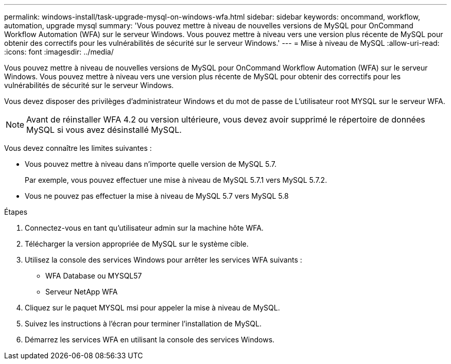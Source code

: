 ---
permalink: windows-install/task-upgrade-mysql-on-windows-wfa.html 
sidebar: sidebar 
keywords: oncommand, workflow, automation, upgrade mysql 
summary: 'Vous pouvez mettre à niveau de nouvelles versions de MySQL pour OnCommand Workflow Automation (WFA) sur le serveur Windows. Vous pouvez mettre à niveau vers une version plus récente de MySQL pour obtenir des correctifs pour les vulnérabilités de sécurité sur le serveur Windows.' 
---
= Mise à niveau de MySQL
:allow-uri-read: 
:icons: font
:imagesdir: ../media/


[role="lead"]
Vous pouvez mettre à niveau de nouvelles versions de MySQL pour OnCommand Workflow Automation (WFA) sur le serveur Windows. Vous pouvez mettre à niveau vers une version plus récente de MySQL pour obtenir des correctifs pour les vulnérabilités de sécurité sur le serveur Windows.

Vous devez disposer des privilèges d'administrateur Windows et du mot de passe de L'utilisateur root MYSQL sur le serveur WFA.


NOTE: Avant de réinstaller WFA 4.2 ou version ultérieure, vous devez avoir supprimé le répertoire de données MySQL si vous avez désinstallé MySQL.

Vous devez connaître les limites suivantes :

* Vous pouvez mettre à niveau dans n'importe quelle version de MySQL 5.7.
+
Par exemple, vous pouvez effectuer une mise à niveau de MySQL 5.7.1 vers MySQL 5.7.2.

* Vous ne pouvez pas effectuer la mise à niveau de MySQL 5.7 vers MySQL 5.8


.Étapes
. Connectez-vous en tant qu'utilisateur admin sur la machine hôte WFA.
. Télécharger la version appropriée de MySQL sur le système cible.
. Utilisez la console des services Windows pour arrêter les services WFA suivants :
+
** WFA Database ou MYSQL57
** Serveur NetApp WFA


. Cliquez sur le paquet MYSQL msi pour appeler la mise à niveau de MySQL.
. Suivez les instructions à l'écran pour terminer l'installation de MySQL.
. Démarrez les services WFA en utilisant la console des services Windows.

